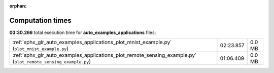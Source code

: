 
:orphan:

.. _sphx_glr_auto_examples_applications_sg_execution_times:

Computation times
=================
**03:30.266** total execution time for **auto_examples_applications** files:

+----------------------------------------------------------------------------------------------------------------+-----------+--------+
| :ref:`sphx_glr_auto_examples_applications_plot_mnist_example.py` (``plot_mnist_example.py``)                   | 02:23.857 | 0.0 MB |
+----------------------------------------------------------------------------------------------------------------+-----------+--------+
| :ref:`sphx_glr_auto_examples_applications_plot_remote_sensing_example.py` (``plot_remote_sensing_example.py``) | 01:06.409 | 0.0 MB |
+----------------------------------------------------------------------------------------------------------------+-----------+--------+
